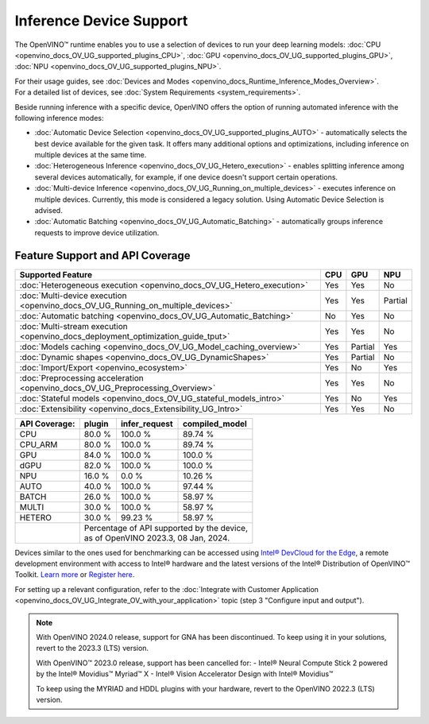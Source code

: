 .. {#openvino_supported_devices}


Inference Device Support
========================

.. meta::
   :description: Check the list of devices used by OpenVINO to run inference
                 of deep learning models.


The OpenVINO™ runtime enables you to use a selection of devices to run your
deep learning models:
:doc:`CPU <openvino_docs_OV_UG_supported_plugins_CPU>`,
:doc:`GPU <openvino_docs_OV_UG_supported_plugins_GPU>`,
:doc:`NPU <openvino_docs_OV_UG_supported_plugins_NPU>`.

| For their usage guides, see :doc:`Devices and Modes <openvino_docs_Runtime_Inference_Modes_Overview>`.
| For a detailed list of devices, see :doc:`System Requirements <system_requirements>`.

Beside running inference with a specific device,
OpenVINO offers the option of running automated inference with the following inference modes:

* :doc:`Automatic Device Selection <openvino_docs_OV_UG_supported_plugins_AUTO>` - automatically selects the best device
  available for the given task. It offers many additional options and optimizations, including inference on
  multiple devices at the same time.
* :doc:`Heterogeneous Inference <openvino_docs_OV_UG_Hetero_execution>` - enables splitting inference among several devices
  automatically, for example, if one device doesn't support certain operations.
* :doc:`Multi-device Inference <openvino_docs_OV_UG_Running_on_multiple_devices>` - executes inference on multiple devices.
  Currently, this mode is considered a legacy solution. Using Automatic Device Selection is advised.
* :doc:`Automatic Batching <openvino_docs_OV_UG_Automatic_Batching>` - automatically groups inference requests to improve
  device utilization.



Feature Support and API Coverage
#################################

================================================================================== ======= ========== ===========
 Supported Feature                                                                  CPU     GPU        NPU
================================================================================== ======= ========== ===========
 :doc:`Heterogeneous execution <openvino_docs_OV_UG_Hetero_execution>`              Yes     Yes        No
 :doc:`Multi-device execution <openvino_docs_OV_UG_Running_on_multiple_devices>`    Yes     Yes        Partial
 :doc:`Automatic batching <openvino_docs_OV_UG_Automatic_Batching>`                 No      Yes        No
 :doc:`Multi-stream execution <openvino_docs_deployment_optimization_guide_tput>`   Yes     Yes        No
 :doc:`Models caching <openvino_docs_OV_UG_Model_caching_overview>`                 Yes     Partial    Yes
 :doc:`Dynamic shapes <openvino_docs_OV_UG_DynamicShapes>`                          Yes     Partial    No
 :doc:`Import/Export <openvino_ecosystem>`                                          Yes     No         Yes
 :doc:`Preprocessing acceleration <openvino_docs_OV_UG_Preprocessing_Overview>`     Yes     Yes        No
 :doc:`Stateful models <openvino_docs_OV_UG_stateful_models_intro>`                 Yes     No         Yes
 :doc:`Extensibility <openvino_docs_Extensibility_UG_Intro>`                        Yes     Yes        No
================================================================================== ======= ========== ===========


+-------------------------+-----------+------------------+-------------------+
| **API Coverage:**       | plugin    | infer_request    | compiled_model    |
+=========================+===========+==================+===================+
| CPU                     | 80.0 %    | 100.0 %          | 89.74 %           |
+-------------------------+-----------+------------------+-------------------+
| CPU_ARM                 | 80.0 %    | 100.0 %          | 89.74 %           |
+-------------------------+-----------+------------------+-------------------+
| GPU                     | 84.0 %    | 100.0 %          | 100.0 %           |
+-------------------------+-----------+------------------+-------------------+
| dGPU                    | 82.0 %    | 100.0 %          | 100.0 %           |
+-------------------------+-----------+------------------+-------------------+
| NPU                     | 16.0 %    | 0.0 %            | 10.26 %           |
+-------------------------+-----------+------------------+-------------------+
| AUTO                    | 40.0 %    | 100.0 %          | 97.44 %           |
+-------------------------+-----------+------------------+-------------------+
| BATCH                   | 26.0 %    | 100.0 %          | 58.97 %           |
+-------------------------+-----------+------------------+-------------------+
| MULTI                   | 30.0 %    | 100.0 %          | 58.97 %           |
+-------------------------+-----------+------------------+-------------------+
| HETERO                  | 30.0 %    | 99.23 %          | 58.97 %           |
+-------------------------+-----------+------------------+-------------------+
|                         || Percentage of API supported by the device,      |
|                         || as of OpenVINO 2023.3, 08 Jan, 2024.            |
+-------------------------+-----------+------------------+-------------------+


Devices similar to the ones used for benchmarking can be accessed using
`Intel® DevCloud for the Edge <https://devcloud.intel.com/edge/>`__,
a remote development environment with access to Intel® hardware and the latest versions
of the Intel® Distribution of OpenVINO™ Toolkit.
`Learn more <https://devcloud.intel.com/edge/get_started/devcloud/>`__ or
`Register here <https://inteliot.force.com/DevcloudForEdge/s/>`__.

For setting up a relevant configuration, refer to the
:doc:`Integrate with Customer Application <openvino_docs_OV_UG_Integrate_OV_with_your_application>`
topic (step 3 "Configure input and output").



.. note::

   With OpenVINO 2024.0 release, support for GNA has been discontinued. To keep using it
   in your solutions, revert to the 2023.3 (LTS) version.

   With OpenVINO™ 2023.0 release, support has been cancelled for:
   - Intel® Neural Compute Stick 2 powered by the Intel® Movidius™ Myriad™ X
   - Intel® Vision Accelerator Design with Intel® Movidius™

   To keep using the MYRIAD and HDDL plugins with your hardware,
   revert to the OpenVINO 2022.3 (LTS) version.
